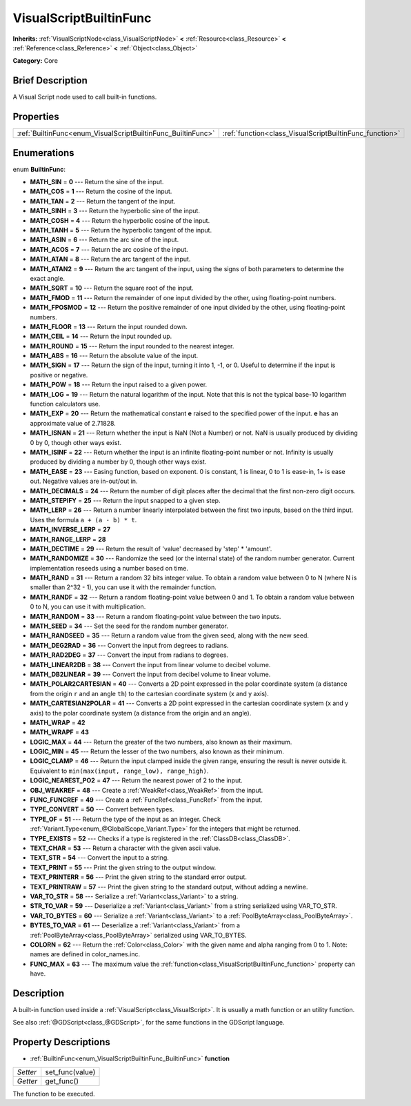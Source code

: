 .. Generated automatically by doc/tools/makerst.py in Godot's source tree.
.. DO NOT EDIT THIS FILE, but the VisualScriptBuiltinFunc.xml source instead.
.. The source is found in doc/classes or modules/<name>/doc_classes.

.. _class_VisualScriptBuiltinFunc:

VisualScriptBuiltinFunc
=======================

**Inherits:** :ref:`VisualScriptNode<class_VisualScriptNode>` **<** :ref:`Resource<class_Resource>` **<** :ref:`Reference<class_Reference>` **<** :ref:`Object<class_Object>`

**Category:** Core

Brief Description
-----------------

A Visual Script node used to call built-in functions.

Properties
----------

+--------------------------------------------------------------+---------------------------------------------------------+
| :ref:`BuiltinFunc<enum_VisualScriptBuiltinFunc_BuiltinFunc>` | :ref:`function<class_VisualScriptBuiltinFunc_function>` |
+--------------------------------------------------------------+---------------------------------------------------------+

Enumerations
------------

.. _enum_VisualScriptBuiltinFunc_BuiltinFunc:

enum **BuiltinFunc**:

- **MATH_SIN** = **0** --- Return the sine of the input.

- **MATH_COS** = **1** --- Return the cosine of the input.

- **MATH_TAN** = **2** --- Return the tangent of the input.

- **MATH_SINH** = **3** --- Return the hyperbolic sine of the input.

- **MATH_COSH** = **4** --- Return the hyperbolic cosine of the input.

- **MATH_TANH** = **5** --- Return the hyperbolic tangent of the input.

- **MATH_ASIN** = **6** --- Return the arc sine of the input.

- **MATH_ACOS** = **7** --- Return the arc cosine of the input.

- **MATH_ATAN** = **8** --- Return the arc tangent of the input.

- **MATH_ATAN2** = **9** --- Return the arc tangent of the input, using the signs of both parameters to determine the exact angle.

- **MATH_SQRT** = **10** --- Return the square root of the input.

- **MATH_FMOD** = **11** --- Return the remainder of one input divided by the other, using floating-point numbers.

- **MATH_FPOSMOD** = **12** --- Return the positive remainder of one input divided by the other, using floating-point numbers.

- **MATH_FLOOR** = **13** --- Return the input rounded down.

- **MATH_CEIL** = **14** --- Return the input rounded up.

- **MATH_ROUND** = **15** --- Return the input rounded to the nearest integer.

- **MATH_ABS** = **16** --- Return the absolute value of the input.

- **MATH_SIGN** = **17** --- Return the sign of the input, turning it into 1, -1, or 0. Useful to determine if the input is positive or negative.

- **MATH_POW** = **18** --- Return the input raised to a given power.

- **MATH_LOG** = **19** --- Return the natural logarithm of the input. Note that this is not the typical base-10 logarithm function calculators use.

- **MATH_EXP** = **20** --- Return the mathematical constant **e** raised to the specified power of the input. **e** has an approximate value of 2.71828.

- **MATH_ISNAN** = **21** --- Return whether the input is NaN (Not a Number) or not. NaN is usually produced by dividing 0 by 0, though other ways exist.

- **MATH_ISINF** = **22** --- Return whether the input is an infinite floating-point number or not. Infinity is usually produced by dividing a number by 0, though other ways exist.

- **MATH_EASE** = **23** --- Easing function, based on exponent. 0 is constant, 1 is linear, 0 to 1 is ease-in, 1+ is ease out. Negative values are in-out/out in.

- **MATH_DECIMALS** = **24** --- Return the number of digit places after the decimal that the first non-zero digit occurs.

- **MATH_STEPIFY** = **25** --- Return the input snapped to a given step.

- **MATH_LERP** = **26** --- Return a number linearly interpolated between the first two inputs, based on the third input. Uses the formula ``a + (a - b) * t``.

- **MATH_INVERSE_LERP** = **27**

- **MATH_RANGE_LERP** = **28**

- **MATH_DECTIME** = **29** --- Return the result of 'value' decreased by 'step' \* 'amount'.

- **MATH_RANDOMIZE** = **30** --- Randomize the seed (or the internal state) of the random number generator. Current implementation reseeds using a number based on time.

- **MATH_RAND** = **31** --- Return a random 32 bits integer value. To obtain a random value between 0 to N (where N is smaller than 2^32 - 1), you can use it with the remainder function.

- **MATH_RANDF** = **32** --- Return a random floating-point value between 0 and 1. To obtain a random value between 0 to N, you can use it with multiplication.

- **MATH_RANDOM** = **33** --- Return a random floating-point value between the two inputs.

- **MATH_SEED** = **34** --- Set the seed for the random number generator.

- **MATH_RANDSEED** = **35** --- Return a random value from the given seed, along with the new seed.

- **MATH_DEG2RAD** = **36** --- Convert the input from degrees to radians.

- **MATH_RAD2DEG** = **37** --- Convert the input from radians to degrees.

- **MATH_LINEAR2DB** = **38** --- Convert the input from linear volume to decibel volume.

- **MATH_DB2LINEAR** = **39** --- Convert the input from decibel volume to linear volume.

- **MATH_POLAR2CARTESIAN** = **40** --- Converts a 2D point expressed in the polar coordinate system (a distance from the origin ``r`` and an angle ``th``) to the cartesian coordinate system (x and y axis).

- **MATH_CARTESIAN2POLAR** = **41** --- Converts a 2D point expressed in the cartesian coordinate system (x and y axis) to the polar coordinate system (a distance from the origin and an angle).

- **MATH_WRAP** = **42**

- **MATH_WRAPF** = **43**

- **LOGIC_MAX** = **44** --- Return the greater of the two numbers, also known as their maximum.

- **LOGIC_MIN** = **45** --- Return the lesser of the two numbers, also known as their minimum.

- **LOGIC_CLAMP** = **46** --- Return the input clamped inside the given range, ensuring the result is never outside it. Equivalent to ``min(max(input, range_low), range_high)``.

- **LOGIC_NEAREST_PO2** = **47** --- Return the nearest power of 2 to the input.

- **OBJ_WEAKREF** = **48** --- Create a :ref:`WeakRef<class_WeakRef>` from the input.

- **FUNC_FUNCREF** = **49** --- Create a :ref:`FuncRef<class_FuncRef>` from the input.

- **TYPE_CONVERT** = **50** --- Convert between types.

- **TYPE_OF** = **51** --- Return the type of the input as an integer. Check :ref:`Variant.Type<enum_@GlobalScope_Variant.Type>` for the integers that might be returned.

- **TYPE_EXISTS** = **52** --- Checks if a type is registered in the :ref:`ClassDB<class_ClassDB>`.

- **TEXT_CHAR** = **53** --- Return a character with the given ascii value.

- **TEXT_STR** = **54** --- Convert the input to a string.

- **TEXT_PRINT** = **55** --- Print the given string to the output window.

- **TEXT_PRINTERR** = **56** --- Print the given string to the standard error output.

- **TEXT_PRINTRAW** = **57** --- Print the given string to the standard output, without adding a newline.

- **VAR_TO_STR** = **58** --- Serialize a :ref:`Variant<class_Variant>` to a string.

- **STR_TO_VAR** = **59** --- Deserialize a :ref:`Variant<class_Variant>` from a string serialized using VAR_TO_STR.

- **VAR_TO_BYTES** = **60** --- Serialize a :ref:`Variant<class_Variant>` to a :ref:`PoolByteArray<class_PoolByteArray>`.

- **BYTES_TO_VAR** = **61** --- Deserialize a :ref:`Variant<class_Variant>` from a :ref:`PoolByteArray<class_PoolByteArray>` serialized using VAR_TO_BYTES.

- **COLORN** = **62** --- Return the :ref:`Color<class_Color>` with the given name and alpha ranging from 0 to 1. Note: names are defined in color_names.inc.

- **FUNC_MAX** = **63** --- The maximum value the :ref:`function<class_VisualScriptBuiltinFunc_function>` property can have.

Description
-----------

A built-in function used inside a :ref:`VisualScript<class_VisualScript>`. It is usually a math function or an utility function.

See also :ref:`@GDScript<class_@GDScript>`, for the same functions in the GDScript language.

Property Descriptions
---------------------

.. _class_VisualScriptBuiltinFunc_function:

- :ref:`BuiltinFunc<enum_VisualScriptBuiltinFunc_BuiltinFunc>` **function**

+----------+-----------------+
| *Setter* | set_func(value) |
+----------+-----------------+
| *Getter* | get_func()      |
+----------+-----------------+

The function to be executed.

